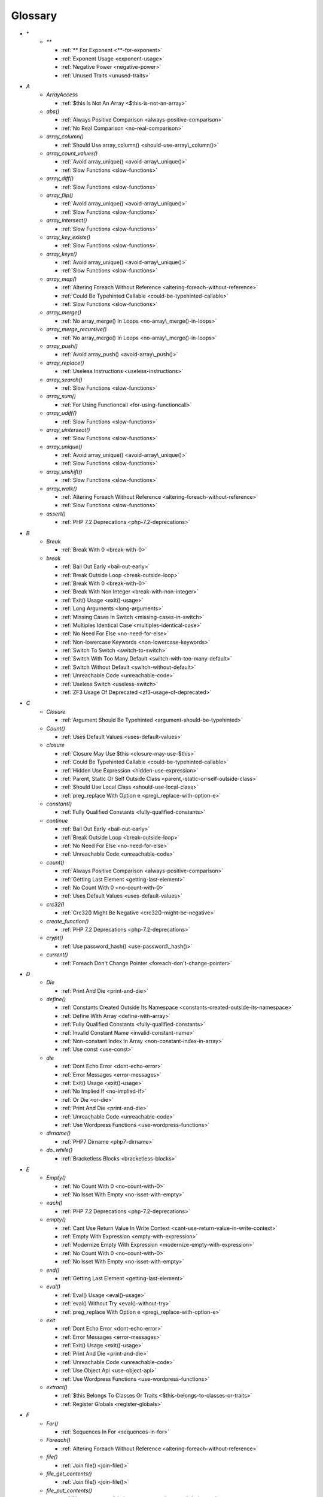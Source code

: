 .. Glossary:

Glossary
============
+ `*`
    + `**`

      + :ref:`** For Exponent <**-for-exponent>`
      + :ref:`Exponent Usage <exponent-usage>`
      + :ref:`Negative Power <negative-power>`
      + :ref:`Unused Traits <unused-traits>`


+ `A`
    + `ArrayAccess`

      + :ref:`$this Is Not An Array <$this-is-not-an-array>`

    + `abs()`

      + :ref:`Always Positive Comparison <always-positive-comparison>`
      + :ref:`No Real Comparison <no-real-comparison>`

    + `array_column()`

      + :ref:`Should Use array_column() <should-use-array\_column()>`

    + `array_count_values()`

      + :ref:`Avoid array_unique() <avoid-array\_unique()>`
      + :ref:`Slow Functions <slow-functions>`

    + `array_diff()`

      + :ref:`Slow Functions <slow-functions>`

    + `array_flip()`

      + :ref:`Avoid array_unique() <avoid-array\_unique()>`
      + :ref:`Slow Functions <slow-functions>`

    + `array_intersect()`

      + :ref:`Slow Functions <slow-functions>`

    + `array_key_exists()`

      + :ref:`Slow Functions <slow-functions>`

    + `array_keys()`

      + :ref:`Avoid array_unique() <avoid-array\_unique()>`
      + :ref:`Slow Functions <slow-functions>`

    + `array_map()`

      + :ref:`Altering Foreach Without Reference <altering-foreach-without-reference>`
      + :ref:`Could Be Typehinted Callable <could-be-typehinted-callable>`
      + :ref:`Slow Functions <slow-functions>`

    + `array_merge()`

      + :ref:`No array_merge() In Loops <no-array\_merge()-in-loops>`

    + `array_merge_recursive()`

      + :ref:`No array_merge() In Loops <no-array\_merge()-in-loops>`

    + `array_push()`

      + :ref:`Avoid array_push() <avoid-array\_push()>`

    + `array_replace()`

      + :ref:`Useless Instructions <useless-instructions>`

    + `array_search()`

      + :ref:`Slow Functions <slow-functions>`

    + `array_sum()`

      + :ref:`For Using Functioncall <for-using-functioncall>`

    + `array_udiff()`

      + :ref:`Slow Functions <slow-functions>`

    + `array_uintersect()`

      + :ref:`Slow Functions <slow-functions>`

    + `array_unique()`

      + :ref:`Avoid array_unique() <avoid-array\_unique()>`
      + :ref:`Slow Functions <slow-functions>`

    + `array_unshift()`

      + :ref:`Slow Functions <slow-functions>`

    + `array_walk()`

      + :ref:`Altering Foreach Without Reference <altering-foreach-without-reference>`
      + :ref:`Slow Functions <slow-functions>`

    + `assert()`

      + :ref:`PHP 7.2 Deprecations <php-7.2-deprecations>`


+ `B`
    + `Break`

      + :ref:`Break With 0 <break-with-0>`

    + `break`

      + :ref:`Bail Out Early <bail-out-early>`
      + :ref:`Break Outside Loop <break-outside-loop>`
      + :ref:`Break With 0 <break-with-0>`
      + :ref:`Break With Non Integer <break-with-non-integer>`
      + :ref:`Exit() Usage <exit()-usage>`
      + :ref:`Long Arguments <long-arguments>`
      + :ref:`Missing Cases In Switch <missing-cases-in-switch>`
      + :ref:`Multiples Identical Case <multiples-identical-case>`
      + :ref:`No Need For Else <no-need-for-else>`
      + :ref:`Non-lowercase Keywords <non-lowercase-keywords>`
      + :ref:`Switch To Switch <switch-to-switch>`
      + :ref:`Switch With Too Many Default <switch-with-too-many-default>`
      + :ref:`Switch Without Default <switch-without-default>`
      + :ref:`Unreachable Code <unreachable-code>`
      + :ref:`Useless Switch <useless-switch>`
      + :ref:`ZF3 Usage Of Deprecated <zf3-usage-of-deprecated>`


+ `C`
    + `Closure`

      + :ref:`Argument Should Be Typehinted <argument-should-be-typehinted>`

    + `Count()`

      + :ref:`Uses Default Values <uses-default-values>`

    + `closure`

      + :ref:`Closure May Use $this <closure-may-use-$this>`
      + :ref:`Could Be Typehinted Callable <could-be-typehinted-callable>`
      + :ref:`Hidden Use Expression <hidden-use-expression>`
      + :ref:`Parent, Static Or Self Outside Class <parent,-static-or-self-outside-class>`
      + :ref:`Should Use Local Class <should-use-local-class>`
      + :ref:`preg_replace With Option e <preg\_replace-with-option-e>`

    + `constant()`

      + :ref:`Fully Qualified Constants <fully-qualified-constants>`

    + `continue`

      + :ref:`Bail Out Early <bail-out-early>`
      + :ref:`Break Outside Loop <break-outside-loop>`
      + :ref:`No Need For Else <no-need-for-else>`
      + :ref:`Unreachable Code <unreachable-code>`

    + `count()`

      + :ref:`Always Positive Comparison <always-positive-comparison>`
      + :ref:`Getting Last Element <getting-last-element>`
      + :ref:`No Count With 0 <no-count-with-0>`
      + :ref:`Uses Default Values <uses-default-values>`

    + `crc32()`

      + :ref:`Crc32() Might Be Negative <crc32()-might-be-negative>`

    + `create_function()`

      + :ref:`PHP 7.2 Deprecations <php-7.2-deprecations>`

    + `crypt()`

      + :ref:`Use password_hash() <use-password\_hash()>`

    + `current()`

      + :ref:`Foreach Don't Change Pointer <foreach-don't-change-pointer>`


+ `D`
    + `Die`

      + :ref:`Print And Die <print-and-die>`

    + `define()`

      + :ref:`Constants Created Outside Its Namespace <constants-created-outside-its-namespace>`
      + :ref:`Define With Array <define-with-array>`
      + :ref:`Fully Qualified Constants <fully-qualified-constants>`
      + :ref:`Invalid Constant Name <invalid-constant-name>`
      + :ref:`Non-constant Index In Array <non-constant-index-in-array>`
      + :ref:`Use const <use-const>`

    + `die`

      + :ref:`Dont Echo Error <dont-echo-error>`
      + :ref:`Error Messages <error-messages>`
      + :ref:`Exit() Usage <exit()-usage>`
      + :ref:`No Implied If <no-implied-if>`
      + :ref:`Or Die <or-die>`
      + :ref:`Print And Die <print-and-die>`
      + :ref:`Unreachable Code <unreachable-code>`
      + :ref:`Use Wordpress Functions <use-wordpress-functions>`

    + `dirname()`

      + :ref:`PHP7 Dirname <php7-dirname>`

    + `do..while()`

      + :ref:`Bracketless Blocks <bracketless-blocks>`


+ `E`
    + `Empty()`

      + :ref:`No Count With 0 <no-count-with-0>`
      + :ref:`No Isset With Empty <no-isset-with-empty>`

    + `each()`

      + :ref:`PHP 7.2 Deprecations <php-7.2-deprecations>`

    + `empty()`

      + :ref:`Cant Use Return Value In Write Context <cant-use-return-value-in-write-context>`
      + :ref:`Empty With Expression <empty-with-expression>`
      + :ref:`Modernize Empty With Expression <modernize-empty-with-expression>`
      + :ref:`No Count With 0 <no-count-with-0>`
      + :ref:`No Isset With Empty <no-isset-with-empty>`

    + `end()`

      + :ref:`Getting Last Element <getting-last-element>`

    + `eval()`

      + :ref:`Eval() Usage <eval()-usage>`
      + :ref:`eval() Without Try <eval()-without-try>`
      + :ref:`preg_replace With Option e <preg\_replace-with-option-e>`

    + `exit`

      + :ref:`Dont Echo Error <dont-echo-error>`
      + :ref:`Error Messages <error-messages>`
      + :ref:`Exit() Usage <exit()-usage>`
      + :ref:`Print And Die <print-and-die>`
      + :ref:`Unreachable Code <unreachable-code>`
      + :ref:`Use Object Api <use-object-api>`
      + :ref:`Use Wordpress Functions <use-wordpress-functions>`

    + `extract()`

      + :ref:`$this Belongs To Classes Or Traits <$this-belongs-to-classes-or-traits>`
      + :ref:`Register Globals <register-globals>`


+ `F`
    + `For()`

      + :ref:`Sequences In For <sequences-in-for>`

    + `Foreach()`

      + :ref:`Altering Foreach Without Reference <altering-foreach-without-reference>`

    + `file()`

      + :ref:`Join file() <join-file()>`

    + `file_get_contents()`

      + :ref:`Join file() <join-file()>`

    + `file_put_contents()`

      + :ref:`No array_merge() In Loops <no-array\_merge()-in-loops>`

    + `fopen()`

      + :ref:`Wrong fopen() Mode <wrong-fopen()-mode>`

    + `for()`

      + :ref:`Bracketless Blocks <bracketless-blocks>`
      + :ref:`For Using Functioncall <for-using-functioncall>`

    + `foreach()`

      + :ref:`Avoid array_unique() <avoid-array\_unique()>`
      + :ref:`Bracketless Blocks <bracketless-blocks>`
      + :ref:`Break Outside Loop <break-outside-loop>`
      + :ref:`Dont Change The Blind Var <dont-change-the-blind-var>`
      + :ref:`Foreach Don't Change Pointer <foreach-don't-change-pointer>`
      + :ref:`No Direct Usage <no-direct-usage>`
      + :ref:`Should Use array_column() <should-use-array\_column()>`
      + :ref:`Slow Functions <slow-functions>`
      + :ref:`preg_match_all() Flag <preg\_match\_all()-flag>`

    + `func_get_arg()`

      + :ref:`func_get_arg() Modified <func\_get\_arg()-modified>`

    + `func_get_args()`

      + :ref:`Wrong Number Of Arguments <wrong-number-of-arguments>`
      + :ref:`func_get_arg() Modified <func\_get\_arg()-modified>`


+ `G`
    + `Glob()`

      + :ref:`Performances/NoGlob <performances/noglob>`

    + `glob()`

      + :ref:`No Direct Usage <no-direct-usage>`
      + :ref:`No Hardcoded Path <no-hardcoded-path>`
      + :ref:`Performances/NoGlob <performances/noglob>`


+ `H`
    + `header()`

      + :ref:`Should Use SetCookie() <should-use-setcookie()>`
      + :ref:`Use Wordpress Functions <use-wordpress-functions>`

    + `htmlentities()`

      + :ref:`Htmlentities Calls <htmlentities-calls>`
      + :ref:`Uses Default Values <uses-default-values>`

    + `htmlspecialchars()`

      + :ref:`Htmlentities Calls <htmlentities-calls>`


+ `I`
    + `Isset`

      + :ref:`No Isset With Empty <no-isset-with-empty>`

    + `implode()`

      + :ref:`Join file() <join-file()>`

    + `import_request_variables()`

      + :ref:`Register Globals <register-globals>`

    + `in_array()`

      + :ref:`Slow Functions <slow-functions>`

    + `ini_get()`

      + :ref:`Timestamp Difference <timestamp-difference>`

    + `instanceof`

      + :ref:`Already Parents Interface <already-parents-interface>`
      + :ref:`Avoid get_class() <avoid-get\_class()>`
      + :ref:`Should Make Alias <should-make-alias>`
      + :ref:`Undefined Class 2.0 <undefined-class-2.0>`
      + :ref:`Undefined Class 2.1 <undefined-class-2.1>`
      + :ref:`Undefined Class 2.2 <undefined-class-2.2>`
      + :ref:`Undefined Class 2.3 <undefined-class-2.3>`
      + :ref:`Undefined Class 2.4 <undefined-class-2.4>`
      + :ref:`Undefined Class 2.5 <undefined-class-2.5>`
      + :ref:`Undefined Class 3.0 <undefined-class-3.0>`
      + :ref:`Undefined Classes <undefined-classes>`
      + :ref:`Undefined Interfaces <undefined-interfaces>`
      + :ref:`Unresolved Instanceof <unresolved-instanceof>`
      + :ref:`Use Instanceof <use-instanceof>`
      + :ref:`Useless Interfaces <useless-interfaces>`
      + :ref:`ZendF/ZendTypehinting <zendf/zendtypehinting>`
      + :ref:`self, parent, static Outside Class <self,-parent,-static-outside-class>`

    + `intval()`

      + :ref:`Should Typecast <should-typecast>`

    + `is_callable()`

      + :ref:`Check All Types <check-all-types>`

    + `is_integer()`

      + :ref:`Use Instanceof <use-instanceof>`

    + `is_null()`

      + :ref:`Use === null <use-===-null>`

    + `is_object()`

      + :ref:`Use Instanceof <use-instanceof>`

    + `is_scalar()`

      + :ref:`Use Instanceof <use-instanceof>`

    + `is_string()`

      + :ref:`Use Instanceof <use-instanceof>`

    + `isset`

      + :ref:`Isset With Constant <isset-with-constant>`
      + :ref:`Must Return Methods <must-return-methods>`
      + :ref:`No Isset With Empty <no-isset-with-empty>`
      + :ref:`Should Use Coalesce <should-use-coalesce>`
      + :ref:`Should Use array_column() <should-use-array\_column()>`
      + :ref:`Slow Functions <slow-functions>`
      + :ref:`Use Instanceof <use-instanceof>`


+ `J`
    + `join()`

      + :ref:`Join file() <join-file()>`


+ `M`
    + `mail()`

      + :ref:`Use Wordpress Functions <use-wordpress-functions>`

    + `mb_substr()`

      + :ref:`No Substr() One <no-substr()-one>`

    + `microtime()`

      + :ref:`Timestamp Difference <timestamp-difference>`

    + `mt_rand()`

      + :ref:`Use Wordpress Functions <use-wordpress-functions>`
      + :ref:`Use random_int() <use-random\_int()>`

    + `mt_srand()`

      + :ref:`Use random_int() <use-random\_int()>`


+ `N`
    + `next()`

      + :ref:`Foreach Don't Change Pointer <foreach-don't-change-pointer>`


+ `O`
    + `opendir()`

      + :ref:`Performances/NoGlob <performances/noglob>`


+ `P`
    + `ParseError`

      + :ref:`eval() Without Try <eval()-without-try>`

    + `parse_str()`

      + :ref:`$this Belongs To Classes Or Traits <$this-belongs-to-classes-or-traits>`
      + :ref:`PHP 7.2 Deprecations <php-7.2-deprecations>`
      + :ref:`Register Globals <register-globals>`
      + :ref:`parse_str() Warning <parse\_str()-warning>`

    + `password_hash()`

      + :ref:`Compare Hash <compare-hash>`
      + :ref:`Use password_hash() <use-password\_hash()>`

    + `password_verify()`

      + :ref:`Compare Hash <compare-hash>`

    + `pathinfo()`

      + :ref:`Use Pathinfo <use-pathinfo>`

    + `phpinfo()`

      + :ref:`Eval() Usage <eval()-usage>`
      + :ref:`Phpinfo <phpinfo>`

    + `pow()`

      + :ref:`** For Exponent <**-for-exponent>`
      + :ref:`Negative Power <negative-power>`

    + `preg_replace()`

      + :ref:`Make One Call With Array <make-one-call-with-array>`
      + :ref:`Slow Functions <slow-functions>`
      + :ref:`preg_replace With Option e <preg\_replace-with-option-e>`

    + `preg_replace_callback()`

      + :ref:`Make One Call With Array <make-one-call-with-array>`
      + :ref:`preg_replace With Option e <preg\_replace-with-option-e>`

    + `preg_replace_callback_array()`

      + :ref:`Make One Call With Array <make-one-call-with-array>`
      + :ref:`preg_replace With Option e <preg\_replace-with-option-e>`

    + `print()`

      + :ref:`No Echo In Route Callable <no-echo-in-route-callable>`

    + `print_r()`

      + :ref:`var_dump()... Usage <var\_dump()...-usage>`

    + `proc_nice()`

      + :ref:`New Functions In PHP 7.2 <new-functions-in-php-7.2>`


+ `R`
    + `rand()`

      + :ref:`Only Variable Returned By Reference <only-variable-returned-by-reference>`
      + :ref:`Use Wordpress Functions <use-wordpress-functions>`
      + :ref:`Use random_int() <use-random\_int()>`


+ `S`
    + `Switch()`

      + :ref:`Missing Cases In Switch <missing-cases-in-switch>`

    + `scandir()`

      + :ref:`Performances/NoGlob <performances/noglob>`

    + `set_exception_handler()`

      + :ref:`set_exception_handler() Warning <set\_exception\_handler()-warning>`

    + `setcookie()`

      + :ref:`Set Cookie Safe Arguments <set-cookie-safe-arguments>`
      + :ref:`Should Use SetCookie() <should-use-setcookie()>`

    + `setlocale()`

      + :ref:`Setlocale() Uses Constants <setlocale()-uses-constants>`

    + `setrawcookie()`

      + :ref:`Set Cookie Safe Arguments <set-cookie-safe-arguments>`
      + :ref:`Should Use SetCookie() <should-use-setcookie()>`

    + `settype()`

      + :ref:`Should Typecast <should-typecast>`

    + `sleep()`

      + :ref:`Avoid sleep()/usleep() <avoid-sleep()/usleep()>`

    + `srand()`

      + :ref:`Use random_int() <use-random\_int()>`

    + `str_ireplace()`

      + :ref:`Make One Call With Array <make-one-call-with-array>`

    + `str_pad()`

      + :ref:`Could Use str_repeat() <could-use-str\_repeat()>`

    + `str_repeat()`

      + :ref:`Could Use str_repeat() <could-use-str\_repeat()>`

    + `str_replace()`

      + :ref:`Make One Call With Array <make-one-call-with-array>`

    + `stripos()`

      + :ref:`Simplify Regex <simplify-regex>`

    + `strpos()`

      + :ref:`Simplify Regex <simplify-regex>`
      + :ref:`Slow Functions <slow-functions>`
      + :ref:`Strpos Comparison <strpos-comparison>`

    + `strstr()`

      + :ref:`Slow Functions <slow-functions>`

    + `strtoupper()`

      + :ref:`Wrong Number Of Arguments <wrong-number-of-arguments>`

    + `substr_replace()`

      + :ref:`Make One Call With Array <make-one-call-with-array>`

    + `switch()`

      + :ref:`Bracketless Blocks <bracketless-blocks>`
      + :ref:`Break Outside Loop <break-outside-loop>`
      + :ref:`Missing Cases In Switch <missing-cases-in-switch>`
      + :ref:`Switch To Switch <switch-to-switch>`
      + :ref:`Switch With Too Many Default <switch-with-too-many-default>`
      + :ref:`Switch Without Default <switch-without-default>`

    + `sys_get_temp_dir()`

      + :ref:`No Hardcoded Path <no-hardcoded-path>`
      + :ref:`Use System Tmp <use-system-tmp>`


+ `T`
    + `Throwable`

      + :ref:`Empty Try Catch <empty-try-catch>`
      + :ref:`set_exception_handler() Warning <set\_exception\_handler()-warning>`


+ `U`
    + `Usort()`

      + :ref:`Usort Sorting In PHP 7.0 <usort-sorting-in-php-7.0>`

    + `uasort()`

      + :ref:`Slow Functions <slow-functions>`
      + :ref:`Usort Sorting In PHP 7.0 <usort-sorting-in-php-7.0>`

    + `uksort()`

      + :ref:`Slow Functions <slow-functions>`
      + :ref:`Usort Sorting In PHP 7.0 <usort-sorting-in-php-7.0>`

    + `unserialize()`

      + :ref:`Unserialize Second Arg <unserialize-second-arg>`

    + `usleep()`

      + :ref:`Avoid sleep()/usleep() <avoid-sleep()/usleep()>`

    + `usort()`

      + :ref:`Slow Functions <slow-functions>`


+ `V`
    + `var_dump()`

      + :ref:`var_dump()... Usage <var\_dump()...-usage>`

    + `var_export()`

      + :ref:`var_dump()... Usage <var\_dump()...-usage>`


+ `W`
    + `while()`

      + :ref:`Bracketless Blocks <bracketless-blocks>`
      + :ref:`Break Outside Loop <break-outside-loop>`


+ `_`
    + `__CLASS__`

      + :ref:`Non Ascii Variables <non-ascii-variables>`

    + `__DIR__`

      + :ref:`Could Use __DIR__ <could-use-\_\_dir\_\_>`
      + :ref:`No Hardcoded Path <no-hardcoded-path>`
      + :ref:`__DIR__ Then Slash <\_\_dir\_\_-then-slash>`

    + `__FILE__`

      + :ref:`Could Use __DIR__ <could-use-\_\_dir\_\_>`
      + :ref:`No Hardcoded Path <no-hardcoded-path>`

    + `__METHOD__`

      + :ref:`Already Parents Interface <already-parents-interface>`
      + :ref:`Anonymous Classes <anonymous-classes>`
      + :ref:`Non Static Methods Called In A Static <non-static-methods-called-in-a-static>`

    + `__call`

      + :ref:`$this Belongs To Classes Or Traits <$this-belongs-to-classes-or-traits>`
      + :ref:`Must Return Methods <must-return-methods>`

    + `__callStatic`

      + :ref:`Must Return Methods <must-return-methods>`

    + `__clone`

      + :ref:`Magic Visibility <magic-visibility>`

    + `__construct`

      + :ref:`Anonymous Classes <anonymous-classes>`
      + :ref:`Assign Default To Properties <assign-default-to-properties>`
      + :ref:`Avoid Large Array Assignation <avoid-large-array-assignation>`
      + :ref:`Illegal Name For Method <illegal-name-for-method>`
      + :ref:`Make Global A Property <make-global-a-property>`
      + :ref:`Non Ascii Variables <non-ascii-variables>`
      + :ref:`Old Style Constructor <old-style-constructor>`
      + :ref:`Redefined Default <redefined-default>`
      + :ref:`Should Use Local Class <should-use-local-class>`
      + :ref:`Strange Names For Methods <strange-names-for-methods>`
      + :ref:`Throw In Destruct <throw-in-destruct>`
      + :ref:`Unitialized Properties <unitialized-properties>`
      + :ref:`Useless Return <useless-return>`

    + `__debugInfo`

      + :ref:`Must Return Methods <must-return-methods>`
      + :ref:`__debugInfo() usage <\_\_debuginfo()-usage>`

    + `__destruct`

      + :ref:`Throw In Destruct <throw-in-destruct>`

    + `__get`

      + :ref:`Magic Visibility <magic-visibility>`
      + :ref:`Must Return Methods <must-return-methods>`
      + :ref:`No Direct Call To Magic Method <no-direct-call-to-magic-method>`

    + `__invoke`

      + :ref:`Must Return Methods <must-return-methods>`

    + `__isset`

      + :ref:`Magic Visibility <magic-visibility>`
      + :ref:`Must Return Methods <must-return-methods>`

    + `__set`

      + :ref:`Magic Visibility <magic-visibility>`
      + :ref:`No Direct Call To Magic Method <no-direct-call-to-magic-method>`

    + `__set_state`

      + :ref:`Must Return Methods <must-return-methods>`

    + `__sleep`

      + :ref:`Must Return Methods <must-return-methods>`

    + `__toString`

      + :ref:`Must Return Methods <must-return-methods>`
      + :ref:`__toString() Throws Exception <\_\_tostring()-throws-exception>`



